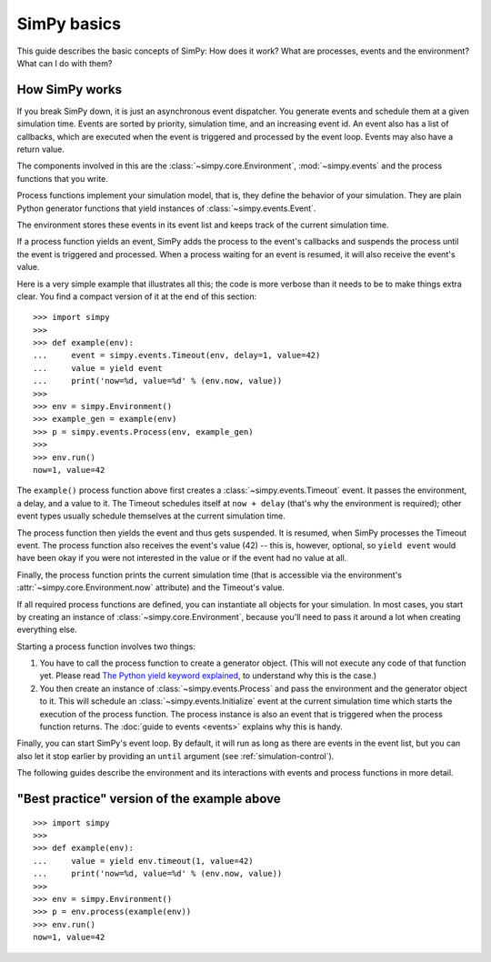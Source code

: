 ============
SimPy basics
============

This guide describes the basic concepts of SimPy: How does it work? What are
processes, events and the environment? What can I do with them?


How SimPy works
===============

If you break SimPy down, it is just an asynchronous event dispatcher. You
generate events and schedule them at a given simulation time. Events are sorted
by priority, simulation time, and an increasing event id. An event also has
a list of callbacks, which are executed when the event is triggered and
processed by the event loop. Events may also have a return value.

The components involved in this are the :class:`~simpy.core.Environment`,
:mod:`~simpy.events` and the process functions that you write.

Process functions implement your simulation model, that is, they define the
behavior of your simulation. They are plain Python generator functions that
yield instances of :class:`~simpy.events.Event`.

The environment stores these events in its event list and keeps track of the
current simulation time.

If a process function yields an event, SimPy adds the process to the event's
callbacks and suspends the process until the event is triggered and processed.
When a process waiting for an event is resumed, it will also receive the
event's value.

Here is a very simple example that illustrates all this; the code is more
verbose than it needs to be to make things extra clear. You find a compact
version of it at the end of this section::

    >>> import simpy
    >>>
    >>> def example(env):
    ...     event = simpy.events.Timeout(env, delay=1, value=42)
    ...     value = yield event
    ...     print('now=%d, value=%d' % (env.now, value))
    >>>
    >>> env = simpy.Environment()
    >>> example_gen = example(env)
    >>> p = simpy.events.Process(env, example_gen)
    >>>
    >>> env.run()
    now=1, value=42

The ``example()`` process function above first creates
a :class:`~simpy.events.Timeout` event. It passes the environment, a delay, and
a value to it. The Timeout schedules itself at ``now + delay`` (that's why the
environment is required); other event types usually schedule themselves at the
current simulation time.

The process function then yields the event and thus gets suspended. It is
resumed, when SimPy processes the Timeout event. The process function also
receives the event's value (42) -- this is, however, optional, so ``yield
event`` would have been okay if you were not interested in the value or if
the event had no value at all.

Finally, the process function prints the current simulation time (that is
accessible via the environment's :attr:`~simpy.core.Environment.now` attribute)
and the Timeout's value.

If all required process functions are defined, you can instantiate all objects
for your simulation. In most cases, you start by creating an instance of
:class:`~simpy.core.Environment`, because you'll need to pass it around a lot
when creating everything else.

Starting a process function involves two things:

1. You have to call the process function to create a generator object. (This
   will not execute any code of that function yet. Please read `The Python
   yield keyword explained
   <http://stackoverflow.com/questions/231767/the-python-yield-keyword-explained/231855#231855>`_,
   to understand why this is the case.)

2. You then create an instance of :class:`~simpy.events.Process` and pass the
   environment and the generator object to it. This will schedule an
   :class:`~simpy.events.Initialize` event at the current simulation time which
   starts the execution of the process function. The process instance is also
   an event that is triggered when the process function returns. The
   :doc:`guide to events <events>` explains why this is handy.

Finally, you can start SimPy's event loop. By default, it will run as long as
there are events in the event list, but you can also let it stop earlier by
providing an ``until`` argument (see :ref:`simulation-control`).

The following guides describe the environment and its interactions with events
and process functions in more detail.


"Best practice" version of the example above
============================================

::

    >>> import simpy
    >>>
    >>> def example(env):
    ...     value = yield env.timeout(1, value=42)
    ...     print('now=%d, value=%d' % (env.now, value))
    >>>
    >>> env = simpy.Environment()
    >>> p = env.process(example(env))
    >>> env.run()
    now=1, value=42
